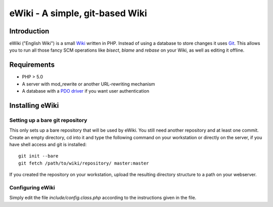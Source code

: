 ================================
eWiki - A simple, git-based Wiki
================================

Introduction
============
eWiki ("English Wiki") is a small `Wiki <http://en.wikipedia.org/wiki/Wiki>`_
written in PHP. Instead of using a database to store changes it uses `Git
<http://en.wikipedia.org/wiki/Git_(software)>`_. This allows you to run all
those fancy SCM operations like `bisect`, `blame` and `rebase` on your Wiki, as
well as editing it offline.

Requirements
============
* PHP > 5.0
* A server with mod_rewrite or another URL-rewriting mechanism
* A database with a `PDO driver <http://php.net/manual/en/pdo.drivers.php>`_ if you want user authentication

Installing eWiki
================

Setting up a bare git repository
--------------------------------
This only sets up a bare repository that will be used by eWiki. You still need
another repository and at least one commit. Create an empty directory, cd into
it and type the following command on your workstation or directly on the
server, if you have shell access and git is installed::

    git init --bare
    git fetch /path/to/wiki/repository/ master:master

If you created the repository on your workstation, upload the resulting
directory structure to a path on your webserver.

Configuring eWiki
-----------------
Simply edit the file `include/config.class.php` according to the instructions
given in the file.

